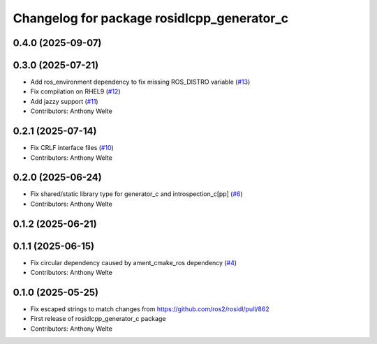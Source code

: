 ^^^^^^^^^^^^^^^^^^^^^^^^^^^^^^^^^^^^^^^^^^^
Changelog for package rosidlcpp_generator_c
^^^^^^^^^^^^^^^^^^^^^^^^^^^^^^^^^^^^^^^^^^^

0.4.0 (2025-09-07)
------------------

0.3.0 (2025-07-21)
------------------
* Add ros_environment dependency to fix missing ROS_DISTRO variable (`#13 <https://github.com/TonyWelte/rosidlcpp/issues/13>`_)
* Fix compilation on RHEL9 (`#12 <https://github.com/TonyWelte/rosidlcpp/issues/12>`_)
* Add jazzy support (`#11 <https://github.com/TonyWelte/rosidlcpp/issues/11>`_)
* Contributors: Anthony Welte

0.2.1 (2025-07-14)
------------------
* Fix CRLF interface files (`#10 <https://github.com/TonyWelte/rosidlcpp/issues/10>`_)
* Contributors: Anthony Welte

0.2.0 (2025-06-24)
------------------
* Fix shared/static library type for generator_c and introspection_c[pp] (`#6 <https://github.com/TonyWelte/rosidlcpp/issues/6>`_)
* Contributors: Anthony Welte

0.1.2 (2025-06-21)
------------------

0.1.1 (2025-06-15)
------------------
* Fix circular dependency caused by ament_cmake_ros dependency (`#4 <https://github.com/TonyWelte/rosidlcpp/issues/4>`_)
* Contributors: Anthony Welte

0.1.0 (2025-05-25)
------------------
* Fix escaped strings to match changes from https://github.com/ros2/rosidl/pull/862
* First release of rosidlcpp_generator_c package
* Contributors: Anthony Welte
